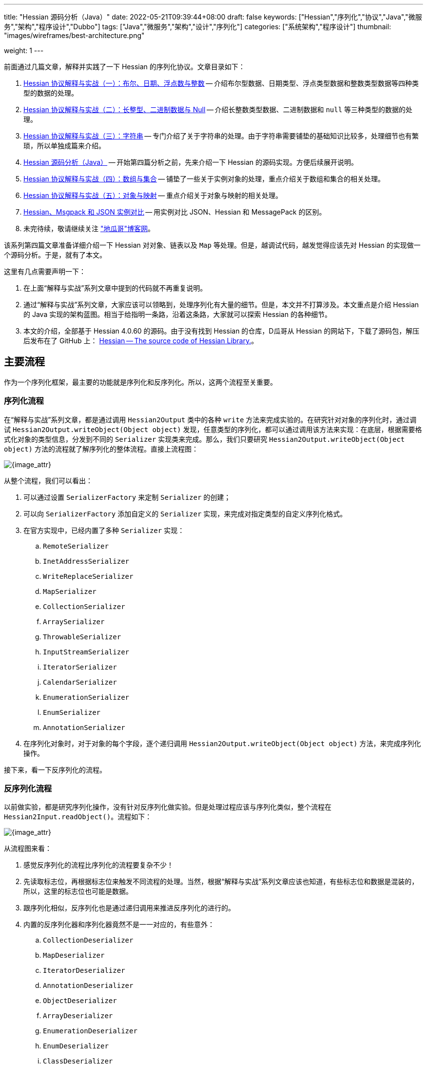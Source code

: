 ---
title: "Hessian 源码分析（Java）"
date: 2022-05-21T09:39:44+08:00
draft: false
keywords: ["Hessian","序列化","协议","Java","微服务","架构","程序设计","Dubbo"]
tags: ["Java","微服务","架构","设计","序列化"]
categories: ["系统架构","程序设计"]
thumbnail: "images/wireframes/best-architecture.png"

weight: 1
---


前面通过几篇文章，解释并实践了一下 Hessian 的序列化协议。文章目录如下：

. https://www.diguage.com/post/hessian-protocol-interpretation-and-practice-1/[Hessian 协议解释与实战（一）：布尔、日期、浮点数与整数^] -- 介绍布尔型数据、日期类型、浮点类型数据和整数类型数据等四种类型的数据的处理。
. https://www.diguage.com/post/hessian-protocol-interpretation-and-practice-2/[Hessian 协议解释与实战（二）：长整型、二进制数据与 Null^] -- 介绍长整数类型数据、二进制数据和 `null` 等三种类型的数据的处理。
. https://www.diguage.com/post/hessian-protocol-interpretation-and-practice-3/[Hessian 协议解释与实战（三）：字符串^] -- 专门介绍了关于字符串的处理。由于字符串需要铺垫的基础知识比较多，处理细节也有繁琐，所以单独成篇来介绍。
. https://www.diguage.com/post/hessian-source-analysis-for-java/[Hessian 源码分析（Java）^] -- 开始第四篇分析之前，先来介绍一下 Hessian 的源码实现。方便后续展开说明。
. https://www.diguage.com/post/hessian-protocol-interpretation-and-practice-4/[Hessian 协议解释与实战（四）：数组与集合^] -- 铺垫了一些关于实例对象的处理，重点介绍关于数组和集合的相关处理。
. https://www.diguage.com/post/hessian-protocol-interpretation-and-practice-5/[Hessian 协议解释与实战（五）：对象与映射^] -- 重点介绍关于对象与映射的相关处理。
. https://www.diguage.com/post/hessian-vs-msgpack-vs-json/[Hessian、Msgpack 和 JSON 实例对比^] -- 用实例对比 JSON、Hessian 和 MessagePack 的区别。
. 未完待续，敬请继续关注 https://www.diguage.com/["地瓜哥"博客网^]。

该系列第四篇文章准备详细介绍一下 Hessian 对对象、链表以及 `Map` 等处理。但是，越调试代码，越发觉得应该先对 Hessian 的实现做一个源码分析。于是，就有了本文。

这里有几点需要声明一下：

. 在上面“解释与实战”系列文章中提到的代码就不再重复说明。
. 通过“解释与实战”系列文章，大家应该可以领略到，处理序列化有大量的细节。但是，本文并不打算涉及。本文重点是介绍 Hessian 的 Java 实现的架构蓝图。相当于给指明一条路，沿着这条路，大家就可以探索 Hessian 的各种细节。
. 本文的介绍，全部基于 Hessian 4.0.60 的源码。由于没有找到 Hessian 的仓库，D瓜哥从 Hessian 的网站下，下载了源码包，解压后发布在了 GitHub 上： https://github.com/diguage/hessian[Hessian -- The source code of Hessian Library.^]。

== 主要流程

作为一个序列化框架，最主要的功能就是序列化和反序列化。所以，这两个流程至关重要。

=== 序列化流程

在“解释与实战”系列文章，都是通过调用 `Hessian2Output` 类中的各种 `write` 方法来完成实验的。在研究针对对象的序列化时，通过调试 `Hessian2Output.writeObject(Object object)` 发现，任意类型的序列化，都可以通过调用该方法来实现：在底层，根据需要格式化对象的类型信息，分发到不同的 `Serializer` 实现类来完成。那么，我们只要研究 `Hessian2Output.writeObject(Object object)` 方法的流程就了解序列化的整体流程。直接上流程图：

image::/images/marshal/Hessian2Output-writeObject.svg[{image_attr}]

从整个流程，我们可以看出：

. 可以通过设置 `SerializerFactory` 来定制 `Serializer` 的创建；
. 可以向 `SerializerFactory` 添加自定义的 `Serializer` 实现，来完成对指定类型的自定义序列化格式。
. 在官方实现中，已经内置了多种 `Serializer` 实现：
.. `RemoteSerializer`
.. `InetAddressSerializer`
.. `WriteReplaceSerializer`
.. `MapSerializer`
.. `CollectionSerializer`
.. `ArraySerializer`
.. `ThrowableSerializer`
.. `InputStreamSerializer`
.. `IteratorSerializer`
.. `CalendarSerializer`
.. `EnumerationSerializer`
.. `EnumSerializer`
.. `AnnotationSerializer`
. 在序列化对象时，对于对象的每个字段，逐个递归调用 `Hessian2Output.writeObject(Object object)` 方法，来完成序列化操作。

接下来，看一下反序列化的流程。

=== 反序列化流程

以前做实验，都是研究序列化操作，没有针对反序列化做实验。但是处理过程应该与序列化类似，整个流程在 `Hessian2Input.readObject()`。流程如下：

image::/images/marshal/Hessian2Input-readObject.svg[{image_attr}]

从流程图来看：

. 感觉反序列化的流程比序列化的流程要复杂不少！
. 先读取标志位，再根据标志位来触发不同流程的处理。当然，根据“解释与实战”系列文章应该也知道，有些标志位和数据是混装的，所以，这里的标志位也可能是数据。
. 跟序列化相似，反序列化也是通过递归调用来推进反序列化的进行的。
. 内置的反序列化器和序列化器竟然不是一一对应的，有些意外：
.. `CollectionDeserializer`
.. `MapDeserializer`
.. `IteratorDeserializer`
.. `AnnotationDeserializer`
.. `ObjectDeserializer`
.. `ArrayDeserializer`
.. `EnumerationDeserializer`
.. `EnumDeserializer`
.. `ClassDeserializer`

基本流程已经了解了，我们来看一下其中一些重要“参与者”。

== 主要“参与者”

从上面的流程图中，可以看出主要逻辑涉及到如下几个类及其子类：

. `AbstractHessianOutput`
. `AbstractHessianInput`
. `AbstractSerializerFactory`
. `Serializer`
. `Deserializer`

下面对这些类，做一些简要概述：

=== `AbstractHessianOutput`

`AbstractHessianOutput` 类是 Hessian 序列化的基础，主要实现有两个：

. `Hessian2Output` -- 支持 Hessian 2 协议。协议细节，请看 https://www.diguage.com/post/hessian-serialization-protocol/[Hessian 2.0 序列化协议（中文版）^]。
. `HessianOutput` -- 支持 Hessian 1 协议。这个现在没见多少案例，本文不涉及。

image::/images/marshal/hessian-AbstractHessianOutput.svg[{image_attr}]

`AbstractHessianOutput` 类主要作用是定义了一些列的 `writeXXX` 方法。这些方法在 `Hessian2Output` 得到了实现。针对 Java 基本类型以及字符串等的序列化实现，都在 `Hessian2Output` 类中。将在下文 <<hessian-serializer>> 中提到的用于处理 Java 基本类型以及字符串等的序列化的 `BasicSerializer`，其实是在内部通过类型来分别调用了 `Hessian2Output` 类中的相关方法来实现的。

==== `AbstractHessianInput`

如果说 `AbstractHessianOutput` 类是 Hessian 序列化的基础，那么 `AbstractHessianInput` 就是 Hessian 反序列化的基础。同样，它的主要实现也有两个：

. `Hessian2Input` -- 支持 Hessian 2 协议。协议细节，请看 https://www.diguage.com/post/hessian-serialization-protocol/[Hessian 2.0 序列化协议（中文版）^]。
. `HessianInput` -- 支持 Hessian 1 协议。这个现在没见多少案例，本文不涉及。

image::/images/marshal/hessian-AbstractHessianInput.svg[{image_attr}]

与 `AbstractHessianOutput` 相反， `AbstractHessianInput` 主要作用是定义了一些列的 `readXXX` 方法。这些方法在 `Hessian2Input` 得到了实现。针对 Java 基本类型以及字符串等的序列化实现，都在 `Hessian2Output` 类中。

=== `AbstractSerializerFactory`

`AbstractSerializerFactory` 及其子类主要负责控制序列化规则和管理 `Serializer`。

image::/images/marshal/hessian-AbstractSerializerFactory.svg[{image_attr}]


[#hessian-serializer]
=== `Serializer`

`Serializer` 是 Hessian 的一个扩展点，可以通过增加相关其子类和 <<hessian-deserializer>> 的子类来自定义一些类型的序列化方法，比如 Java Time API 的实例对象。可以说 `Serializer` 是 Hessian 序列化中最重要的类也不为过。`Serializer` 的子类也非常多：

. `AbstractSerializer`
. `AnnotationSerializer`
. `ArraySerializer`
. `BasicSerializer` -- `null`、 八种基本类型、 `String`、`StringBuilder`、 `Date`、 `Number`、 `Object`、 八种基本类型数组、 `String` 数组、 `Object` 数组等都是通过该类完成序列化。实际上，关于 `null`、 八种基本类型、 `String`、`StringBuilder`、 `Date` 等类型的处理，它是通过调用 `Hessian2Output` 提供的相关方法来完成的。
. `ByteArraySerializer`
. `BeanSerializer`
. `CalendarSerializer`
. `ClassSerializer`
. `CollectionSerializer`
. `EnumerationSerializer`
. `EnumSerializer`
. `InetAddressSerializer`
. `InputStreamSerializer`
. `IteratorSerializer`
. `JavaSerializer`
. `JavaUnsharedSerializer`
. `LocaleSerializer`
. `MapSerializer`
. `ObjectHandleSerializer`
. `RemoteSerializer`
. `SqlDateSerializer`
. `StringValueSerializer`
. `UnsafeSerializer`
. `UnsafeUnsharedSerializer`

由于类型太多，一些不是很重要的类没有画在类图中。

****
全部展示在类图里，类图就太过细长，看不清楚了。
****

image::/images/marshal/hessian-Serializer.svg[{image_attr}]

处理实例对象的序列化主要有 `JavaSerializer` 和 `BeanSerializer`。这两者的区别如下：

* `JavaSerializer` 是通过反射获取实例对象的属性进行序列化。排除 `static` 和 `transient` 属性，对其他所有的属性进行递归序列化处理。
* `BeanSerializer` 是遵循 POJI bean 的约定，扫描实例的所有方法，发现同时存在 Getter 和 Setter 方法的属性才进行序列化，它并不直接直接操作所有的属性。注意： [.red]#`BeanSerializer` 将会无法处理 Getter 方法是以 `is` 开头的 `boolean` 属性，因为 `BeanSerializer` 只认以 `get` 开头的方法。#

[#hessian-deserializer]
=== `Deserializer`

与 `Serializer` 相似，`Deserializer` 也是 Hessian 的一个扩展点，可以通过增加相关其子类和 <<hessian-serializer>> 的子类来自定义一些类型的序列化方法。 `Deserializer` 的子类也非常多：

. `AbstractDeserializer`
. `AbstractListDeserializer`
. `ArrayDeserializer`
. `CollectionDeserializer`
. `EnumerationDeserializer`
. `IteratorDeserializer`
. `BasicDeserializer`
. `EnumDeserializer`
. `AbstractStringValueDeserializer`
. `BigDecimalDeserializer`
. `FileDeserializer`
. `ObjectNameDeserializer`
. `StringValueDeserializer`
. `InputStreamDeserializer`
. `MBeanAttributeInfoDeserializer`
. `MBeanConstructorInfoDeserializer`
. `MBeanInfoDeserializer`
. `MBeanNotificationInfoDeserializer`
. `MBeanOperationInfoDeserializer`
. `MBeanParameterInfoDeserializer`
. `ObjectDeserializer`
. `ObjectInstanceDeserializer`
. `SqlDateDeserializer`
. `ValueDeserializer`
. `AbstractMapDeserializer`
. `AnnotationDeserializer`
. `BeanDeserializer`
. `ClassDeserializer`
. `JavaDeserializer`
. `StackTraceElementDeserializer`
. `MapDeserializer`
. `UnsafeDeserializer`

image::/images/marshal/hessian-Deserializer.svg[{image_attr}]

[#hessian-architecture]
== 架构

上面单独介绍了一些类，多少有些“杂乱无章”。这里展示一张各个类之间关系的架构图，帮助大家理清各个类之间的联系：

image::/images/marshal/hessian-architecture.svg[{image_attr}]

== 扩展机制

上文提到了 Hessian 的扩展机制： `Serializer` 和 `Deserializer` 是 Hessian 的一个扩展点。那么，怎么来将这些实现类“注入”到 Hessian 框架中呢？

Hessian 的扩展机制中大致可以分为三种，下面依次介绍。

=== `serializers` 与 `deserializers` 配置文件机制

Hessian 的这种扩展机制与 Java 的 https://en.wikipedia.org/wiki/Service_provider_interface[Service Provider Interface^] 机制相似，都是通过配置文件来“注入”自定义扩展的。

为了便于说明，这里假设是 Maven 项目。

首先，在 `src/main/resources` 目录下，创建 `META-INF/hessian/serializers` 文件，文件内容是，每行一句 `className=com.example.SerializerImp`。这里展示一下 Hessian 4.0.66 内置的内容：

[source%nowrap,java,{source_attr}]
----
com.caucho.hessian.io.HessianRemoteObject=com.caucho.hessian.io.RemoteSerializer
com.caucho.burlap.io.BurlapRemoteObject=com.caucho.hessian.io.RemoteSerializer
java.io.File=com.caucho.hessian.io.StringValueSerializer
java.math.BigDecimal=com.caucho.hessian.io.StringValueSerializer
java.util.Locale=com.caucho.hessian.io.LocaleSerializer
javax.management.ObjectName=com.caucho.hessian.io.StringValueSerializer
----

其次，在 `src/main/resources` 目录下，创建 `META-INF/hessian/deserializers` 文件，文件内容是，每行一句 `className=com.example.DeserializerImp`。这里展示一下 Hessian 4.0.66 内置的内容：

[source%nowrap,java,{source_attr}]
----
java.io.File=com.caucho.hessian.io.FileDeserializer
java.math.BigDecimal=com.caucho.hessian.io.BigDecimalDeserializer
javax.management.ObjectName=com.caucho.hessian.io.ObjectNameDeserializer
----

这样， Hessian 会自动加载这些配置文件来完成配置。 [.red]#有些文章显示，需要修改 Hessian 依赖内置的配置文件，重新打包 Hessian 的依赖才可用这种方式。但是，D瓜哥亲测，配置文件直接放在自己项目中也是可以假装到这些配置的。不需要重新打包 Hessian 依赖。#

=== “同包”类定义

这里还是需要实现目标对象的序列化（`com.caucho.hessian.io.Serializer`）和反序列化接口（`com.caucho.hessian.io.Deserializer`）。但是有一些限制条件：

. 序列化实现类的类名必须为 `model.getClass().getName() + HessianSerializer`
. 反序列化实现类的类名必须为 `model.getClass().getName() + HessianDeserializer`
. 同时必须和目标类的包路径完全一致。

示例如下：

.模型类
[source%nowrap,java,{source_attr}]
----
package com.diguage;

/**
 * 客户
 *
 * @author D瓜哥 · https://www.diguage.com
 */
public class Customer {
    public String id;
}
----

.模型自定义序列化
[source%nowrap,java,{source_attr}]
----
package com.diguage;

import com.caucho.hessian.io.AbstractHessianOutput;
import com.caucho.hessian.io.Serializer;

import java.io.IOException;

/**
 * 客户序自定义列化
 *
 * @author D瓜哥 · https://www.diguage.com
 */
public class CustomerHessianSerializer implements Serializer {
    @Override
    public void writeObject(Object obj, AbstractHessianOutput out) throws IOException {
        out.writeString("123");
    }
}
----

.模型自定义序列化测试
[source%nowrap,java,{source_attr}]
----
/**
 * 客户自定义序列化测试
 *
 * @author D瓜哥 · https://www.diguage.com
 */
@Test
public void testCustom() throws Throwable {
    Customer customer = new Customer();
    customer.id = "456";
    objectTo(customer);
}


// -- 输出结果 ------------------------------------------------
== Object: com.diguage.Customer  ==
== object: json length=12 ==
{"id":"456"}
== object: hessian result ==
.... 0 ~ 10 ....
   3 0x03 00000011 
  49 0x31 00110001 1
  50 0x32 00110010 2
  51 0x33 00110011 3
----

测试是符合逾期的。

=== 自定义的 `AbstractSerializerFactory`

观察 <<hessian-architecture>> 类图可以看出，可以通过实现自定义的 `AbstractSerializerFactory` 来完成自定义序列化器和反序列化器实现类的注入工作。示例如下：


.自定义 SerializerFactory
[source%nowrap,java,{source_attr}]
----
package com.diguage.marshal.hession;

import com.caucho.hessian.io.*;

/**
 * 自定义 SerializerFactory
 *
 * @author D瓜哥 · https://www.diguage.com
 */
public class GuageSerializerFactory extends AbstractSerializerFactory {
    @Override
    public Serializer getSerializer(Class cl) throws HessianProtocolException {
        return new StringValueSerializer();
    }

    @Override
    public Deserializer getDeserializer(Class cl) throws HessianProtocolException {
        return new StringValueDeserializer(cl);
    }
}
----

.模型自定义序列化测试
[source%nowrap,java,{source_attr}]
----
/**
 * 客户序自定义列化测试
 *
 * @author D瓜哥 · https://www.diguage.com
 */
@Test
public void testSerializerFactory() throws IOException {
    int id = 1;
    String name = "diguage";
    User value = new User(id, name);

    GuageSerializerFactory customSerializerFactory = new GuageSerializerFactory();

    ByteArrayOutputStream bos = new ByteArrayOutputStream();
    SerializerFactory serializerFactory = new SerializerFactory();
    serializerFactory.setAllowNonSerializable(true);
    serializerFactory.addFactory(customSerializerFactory);
    Hessian2Output out = new Hessian2Output(bos);
    out.setSerializerFactory(serializerFactory);
    out.writeObject(value);
    out.close();
    byte[] result = bos.toByteArray();

    System.out.println("\n== Object: " + value.getClass().getName() + "  ==");
    String json = toJson(value);
    System.out.println("== object: json length=" + json.length() + " ==");
    System.out.println(json);
    System.out.println("== object: hessian result ==");

    printBytes(result);
}


// -- 输出结果 ------------------------------------------------
== Object: com.diguage.User  ==
== object: json length=54 ==
{"id":1,"name":"diguage"}
== object: hessian result ==
.... 0 ~ 53 ....
  67 0x43 01000011 C
  16 0x10 00010000 
  99 0x63 01100011 c
 111 0x6F 01101111 o
 109 0x6D 01101101 m
  46 0x2E 00101110 .
 100 0x64 01100100 d
 105 0x69 01101001 i
 103 0x67 01100111 g
 117 0x75 01110101 u
  97 0x61 01100001 a
 103 0x67 01100111 g
 101 0x65 01100101 e
  46 0x2E 00101110 .
  85 0x55 01010101 U
 115 0x73 01110011 s
 101 0x65 01100101 e
 114 0x72 01110010 r
-111 0x91 10010001
   5 0x05 00000101 
 118 0x76 01110110 v
  97 0x61 01100001 a
 108 0x6C 01101100 l
 117 0x75 01110101 u
 101 0x65 01100101 e
  96 0x60 01100000 `
  26 0x1A 00011010 
  85 0x55 01010101 U
 115 0x73 01110011 s
 101 0x65 01100101 e
 114 0x72 01110010 r
 123 0x7B 01111011 {
 105 0x69 01101001 i
 100 0x64 01100100 d
  61 0x3D 00111101 =
  49 0x31 00110001 1
  44 0x2C 00101100 ,
  32 0x20 00100000
 110 0x6E 01101110 n
  97 0x61 01100001 a
 109 0x6D 01101101 m
 101 0x65 01100101 e
  61 0x3D 00111101 =
  39 0x27 00100111 '
 100 0x64 01100100 d
 105 0x69 01101001 i
 103 0x67 01100111 g
 117 0x75 01110101 u
  97 0x61 01100001 a
 103 0x67 01100111 g
 101 0x65 01100101 e
  39 0x27 00100111 '
 125 0x7D 01111101 }
----

测试结果也符合逾期。

三个扩展方式各有优缺，看着自己需要来决定选用哪种。

== 一些新发现

在梳理 Hessian 的代码实现，以及查阅资料时，有一些新的发现，有两点特别说明一下：

=== 对 `enum` 的支持

对于 `enum` 的序列化和反序列化，主要是 `EnumSerializer` 和 `EnumDeserializer` 来完成的。在序列化时，只是将其“name”序列化到结果中了，别没有序列化其属性信息。反序列化时，是根据“name”，调用其 `valueOf` 方法来查出其对应的实例。这里就有一个问题： [.red]#如果服务端升级版本，新增了一个枚举值，那么在低版本的客户端就不能识别，反序列化就会抛异常。这是一个不兼容的过程！#

下面的代码对这种情况做了验证：

[source%nowrap,java,{source_attr}]
----
/**
 * 测试 enum 进行 Hessian 序列化
 *
 * @author D瓜哥 · https://www.diguage.com/
 */
@Test
public void testEnumOut() throws Throwable {
    ByteArrayOutputStream bos = new ByteArrayOutputStream();
    Hessian2Output out = getHessian2Output(bos);

    // 测试序列化时，去掉这行代码的注释
    // 测试反序列化时，将这行代码注释掉
    // out.writeObject(Color.Green);
    out.close();
    byte[] result = bos.toByteArray();

    String base64Hessian = Base64.getEncoder()
                                 .encodeToString(result);

    System.out.println("\n== Color: " + base64Hessian + " ==");
    printBytes(result);
}

/**
 * 测试 enum 新增枚举的 Hessian 反序列化
 *
 * @author D瓜哥 · https://www.diguage.com/
 */
@Test
public void testEnumIn() throws Throwable {
    String base64 = "QzAtY29tLmRpZ3VhZ2UubWFyc2hhbC5oZ" +
        "XNzaW9uLkhlc3NpYW5UZXN0JENvbG9ykQRuYW1lYAVHcmVlbg==";
    byte[] bytes = Base64.getDecoder().decode(base64);
    ByteArrayInputStream bis = new ByteArrayInputStream(bytes);
    Hessian2Input hessian = getHessian2Input(bis);
    Object object = hessian.readObject();
    System.out.println(object);
}

/**
 * @author D瓜哥 · https://www.diguage.com/
 */
public enum Color {
    Red("red", 0),
    // 测试序列化时，去掉这行代码的注释
    // 测试反序列化时，将这行代码注释掉
    // Green("green", 1),
    Blue("blue", 2);

    private String colorName;
    private int colorCode;

    Color(String name, int code) {
        this.colorName = name;
        this.colorCode = code;
    }
}

// -- 序列化的输出结果 --
== Color: QzAtY29tLmRpZ3VhZ2UubWFyc2hhbC5oZXNzaW9uL
          khlc3NpYW5UZXN0JENvbG9ykQRuYW1lYAVHcmVlbg== ==
// 为了排版，将结果的 Base64 字符串从中间分行，实际中间没有任何换行和空格。
.... 0 ~ 61 ....
  67 0x43 01000011 C 
  48 0x30 00110000 0 
  45 0x2D 00101101 - 
  99 0x63 01100011 c 
 111 0x6F 01101111 o 
 109 0x6D 01101101 m 
  46 0x2E 00101110 . 
 100 0x64 01100100 d 
 105 0x69 01101001 i 
 103 0x67 01100111 g 
 117 0x75 01110101 u 
  97 0x61 01100001 a 
 103 0x67 01100111 g 
 101 0x65 01100101 e 
  46 0x2E 00101110 . 
 109 0x6D 01101101 m 
  97 0x61 01100001 a 
 114 0x72 01110010 r 
 115 0x73 01110011 s 
 104 0x68 01101000 h 
  97 0x61 01100001 a 
 108 0x6C 01101100 l 
  46 0x2E 00101110 . 
 104 0x68 01101000 h 
 101 0x65 01100101 e 
 115 0x73 01110011 s 
 115 0x73 01110011 s 
 105 0x69 01101001 i 
 111 0x6F 01101111 o 
 110 0x6E 01101110 n 
  46 0x2E 00101110 . 
  72 0x48 01001000 H 
 101 0x65 01100101 e 
 115 0x73 01110011 s 
 115 0x73 01110011 s 
 105 0x69 01101001 i 
  97 0x61 01100001 a 
 110 0x6E 01101110 n 
  84 0x54 01010100 T 
 101 0x65 01100101 e 
 115 0x73 01110011 s 
 116 0x74 01110100 t 
  36 0x24 00100100 $ 
  67 0x43 01000011 C 
 111 0x6F 01101111 o 
 108 0x6C 01101100 l 
 111 0x6F 01101111 o 
 114 0x72 01110010 r 
-111 0x91 10010001 
   4 0x04 00000100  
 110 0x6E 01101110 n 
  97 0x61 01100001 a 
 109 0x6D 01101101 m 
 101 0x65 01100101 e 
  96 0x60 01100000 ` 
   5 0x05 00000101  
  71 0x47 01000111 G 
 114 0x72 01110010 r 
 101 0x65 01100101 e 
 101 0x65 01100101 e 
 110 0x6E 01101110 n <1>
----
<1> 从这里可以看出：对 `enum` 的序列化，只是将其“name”进行了序列化，并不包含属性值。


=== 日志打印

在研究 Hessian 代码时，Hessian 也会打印一些日志。为了减少其外部依赖，Hessian 使用了 Java 内置在 JDK 中的日志框架：

.Hessian 的代码
[source%nowrap,java,{source_attr}]
----
import java.util.logging.*;

public class Hessian2Input
  extends AbstractHessianInput
  implements Hessian2Constants
{
  private static final Logger log
    = Logger.getLogger(Hessian2Input.class.getName());
}
----

所以，使用 slf4j 打印日志时，一定要处理这些日志：

[source%nowrap,xml,{source_attr}]
----
<!-- 在 pom.xml 中增加相关依赖 -->
<dependency>
    <groupId>org.slf4j</groupId>
    <artifactId>jul-to-slf4j</artifactId>
    <version>${slf4j.version}</version>
    <scope>runtime</scope>
</dependency>

<!-- 在 logback.xml 中增加相关配置 -->
<contextListener class="ch.qos.logback.classic.jul.LevelChangePropagator">
    <resetJUL>true</resetJUL>
</contextListener>
----

这样 JDK 日志框架打印的日志就会被输出到 `logback.xml` 配置的位置了。相关原理介绍，请看 https://www.slf4j.org/api/org/slf4j/bridge/SLF4JBridgeHandler.html[SLF4JBridgeHandler^]。

== 未完待续

在研究 Hessian 源码时，发现了 Dubbo 魔改版的 Hessian 开源在了 GitHub 上： https://github.com/apache/dubbo-hessian-lite[apache/dubbo-hessian-lite: Hessian Lite for Apache Dubbo^]。简单翻看了一下代码，结构和 Hessian 提供的源码几乎一模一样，只是修改了一下包名。看 PR 记录，有 30 多个。看来一些小细节应该有所改动。以后有机会对比一下两者的差异，看看从这些改动中能否发现一些值得学习或者注意的知识点。

== 参考资料

. https://developer.aliyun.com/article/14698[hessian序列化源码分析^]
. https://rebootcat.com/2016/11/18/Hessian%E6%BA%90%E7%A0%81%E5%88%86%E6%9E%90%E2%80%94%E2%80%94java/[Hessian源码分析(java)^]
. https://paper.seebug.org/1131/[Hessian 反序列化及相关利用链^]
. https://zhuanlan.zhihu.com/p/32838906[经历400多天打磨，HSF的架构和性能有哪些新突破？^]
